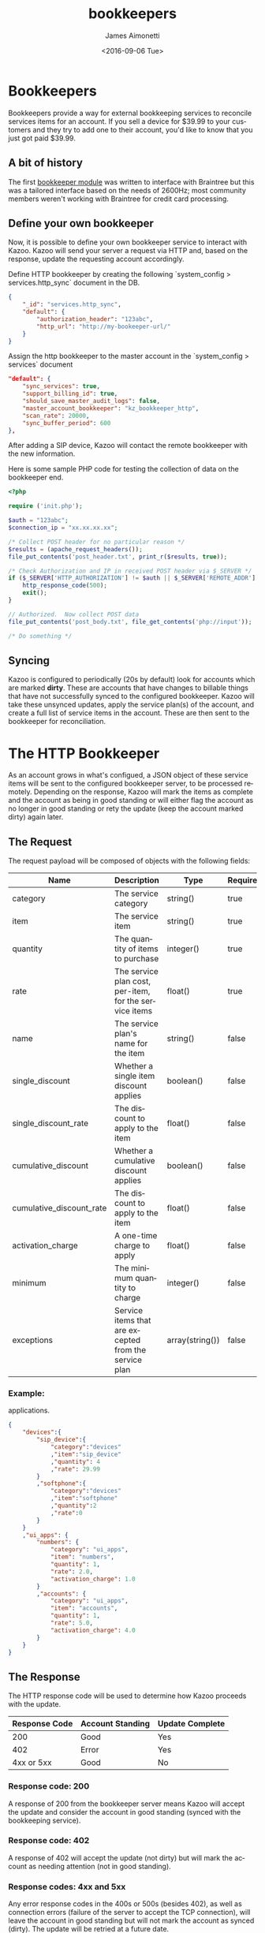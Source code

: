 #+OPTIONS: ':nil *:t -:t ::t <:t H:3 \n:nil ^:t arch:headline
#+OPTIONS: author:t c:nil creator:nil d:(not "LOGBOOK") date:t e:t
#+OPTIONS: email:nil f:t inline:t num:t p:nil pri:nil prop:nil stat:t
#+OPTIONS: tags:t tasks:t tex:t timestamp:t title:t toc:nil todo:t |:t
#+OPTIONS: ^:{}
#+TITLE: bookkeepers
#+DATE: <2016-09-06 Tue>
#+AUTHOR: James Aimonetti
#+EMAIL: james.aimonetti@gmail.com
#+LANGUAGE: en
#+CREATOR: Emacs 25.1.50.2 (Org mode 8.3.5)
* Bookkeepers
Bookkeepers provide a way for external bookkeeping services to reconcile services items for an account. If you sell a device for $39.99 to your customers and they try to add one to their account, you'd like to know that you just got paid $39.99.
** A bit of history
The first [[https://github.com/2600hz/kazoo/blob/master/core/kazoo_services/src/bookkeepers/kz_bookkeeper_braintree.erl][bookkeeper module]] was written to interface with Braintree but this was a tailored interface based on the needs of 2600Hz; most community members weren't working with Braintree for credit card processing.

** Define your own bookkeeper

Now, it is possible to define your own bookkeeper service to interact with Kazoo. Kazoo will send your server a request via HTTP and, based on the response, update the requesting account accordingly.

Define HTTP bookkeeper by creating the following `system_config > services.http_sync` document in the DB.

#+BEGIN_SRC json
{
    "_id": "services.http_sync",
    "default": {
        "authorization_header": "123abc",
        "http_url": "http://my-bookeeper-url/"
    }
}
#+END_SRC

Assign the http bookkeeper to the master account in the `system_config > services` document

#+BEGIN_SRC json
"default": {
    "sync_services": true,
    "support_billing_id": true,
    "should_save_master_audit_logs": false,
    "master_account_bookkeeper": "kz_bookkeeper_http",
    "scan_rate": 20000,
    "sync_buffer_period": 600
},
#+END_SRC

After adding a SIP device, Kazoo will contact the remote bookkeeper with the new information.

Here is some sample PHP code for testing the collection of data on the bookkeeper end.

#+BEGIN_SRC php
<?php

require ('init.php');

$auth = "123abc";
$connection_ip = "xx.xx.xx.xx";

/* Collect POST header for no particular reason */
$results = (apache_request_headers());
file_put_contents('post_header.txt', print_r($results, true));

/* Check Authorization and IP in received POST header via $_SERVER */
if ($_SERVER['HTTP_AUTHORIZATION'] != $auth || $_SERVER['REMOTE_ADDR'] != $connection_ip) {
    http_response_code(500);
    exit();
}

// Authorized.  Now collect POST data
file_put_contents('post_body.txt', file_get_contents('php://input'));

/* Do something */
#+END_SRC

** Syncing
Kazoo is configured to periodically (20s by default) look for accounts which are marked *dirty*. These are accounts that have changes to billable things that have not successfully synced to the configured bookkeeper. Kazoo will take these unsynced updates, apply the service plan(s) of the account, and create a full list of service items in the account. These are then sent to the bookkeeper for reconciliation.

* The HTTP Bookkeeper
 As an account grows in what's configued, a JSON object of these service items will be sent to the configured bookkeeper server, to be processed remotely. Depending on the response, Kazoo will mark the items as complete and the account as being in good standing or will either flag the account as no longer in good standing or rety the update (keep the account marked dirty) again later.

** The Request
The request payload will be composed of objects with the following fields:

| Name                     | Description                                            | Type            | Required |
|--------------------------+--------------------------------------------------------+-----------------+----------|
| category                 | The service category                                   | string()        | true     |
| item                     | The service item                                       | string()        | true     |
| quantity                 | The quantity of items to purchase                      | integer()       | true     |
| rate                     | The service plan cost, per-item, for the service items | float()         | true     |
| name                     | The service plan's name for the item                   | string()        | false    |
| single_discount          | Whether a single item discount applies                 | boolean()       | false    |
| single_discount_rate     | The discount to apply to the item                      | float()         | false    |
| cumulative_discount      | Whether a cumulative discount applies                  | boolean()       | false    |
| cumulative_discount_rate | The discount to apply to the item                      | float()         | false    |
| activation_charge        | A one-time charge to apply                             | float()         | false    |
| minimum                  | The minimum quantity to charge                         | integer()       | false    |
| exceptions               | Service items that are excepted from the service plan  | array(string()) | false    |
*** Example:
applications.
#+BEGIN_SRC json
{
    "devices":{
        "sip_device":{
            "category":"devices"
            ,"item":"sip_device"
            ,"quantity": 4
            ,"rate": 29.99
        }
        ,"softphone":{
            "category":"devices"
            ,"item":"softphone"
            ,"quantity":2
            ,"rate":0
        }
    }
    ,"ui_apps": {
        "numbers": {
            "category": "ui_apps",
            "item": "numbers",
            "quantity": 1,
            "rate": 2.0,
            "activation_charge": 1.0
        }
        ,"accounts": {
            "category": "ui_apps",
            "item": "accounts",
            "quantity": 1,
            "rate": 5.0,
            "activation_charge": 4.0
        }
    }
}
#+END_SRC
** The Response
The HTTP response code will be used to determine how Kazoo proceeds with the update.

| Response Code | Account Standing | Update Complete |
|---------------+------------------+-----------------|
|           200 | Good             | Yes             |
|           402 | Error            | Yes             |
|    4xx or 5xx | Good             | No              |

*** Response code: 200
A response of 200 from the bookkeeper server means Kazoo will accept the update and consider the account in good standing (synced with the bookkeeping service).
*** Response code: 402
A response of 402 will accept the update (not dirty) but will mark the account as needing attention (not in good standing).
*** Response codes: 4xx and 5xx
Any error response codes in the 400s or 500s (besides 402), as well as connection errors (failure of the server to accept the TCP connection), will leave the account in good standing but will not mark the account as synced (dirty). The update will be retried at a future date.
*** Response body
At this time, no processing of the response body will be done. Implementing servers are free to leave it empty.
* Account standing
To move an account into or out of good standing, the admin can use the following Crossbar API to move an account's standing:

** /v2/accounts/{ACCOUNT_ID}/services/status
- *GET*: Fetch the current status of the account
  - Account in good standing:
  #+BEGIN_SRC shell
  $> curl -X GET http://{SERVER}:8000/v2/accounts/{ACCOUNT_ID}/services/status
  {
      "data":{
          "in_good_standing":true
      }
  }
  #+END_SRC
  - Not in good standing
  #+BEGIN_SRC shell
  $> curl -X GET http://{SERVER}:8000/v2/accounts/{ACCOUNT_ID}/services/status
  {
      "data":{
          "in_good_standing":false
          ,"reason":"credit card expired"
          ,"reason_code":12345
      }
  }
  #+END_SRC
- *POST*: Move an account to/from good standing
  - Move to good standing
  #+BEGIN_SRC shell
  $> curl -X POST http://{SERVER}:8000/v2/accounts/{ACCOUNT_ID}/services/status -d '{"data":{"in_good_standing":true}}'
  {
      "data":{
          "in_good_standing":true
      }
  }
  #+END_SRC
  - Move from good standing
  #+BEGIN_SRC shell
  $> curl -X POST http://{SERVER}:8000/v2/accounts/{ACCOUNT_ID}/services/status -d '{"data":{"in_good_standing":false, "reason":"custom error reason"}}'
  {
      "data":{
          "in_good_standing":false
          ,"reason":"custom error reason"
      }
  }
  #+END_SRC
